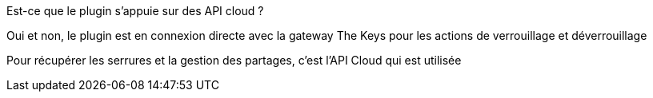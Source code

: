 [panel,primary]
.Est-ce que le plugin s'appuie sur des API cloud ?
--
Oui et non, le plugin est en connexion directe avec la gateway The Keys pour les actions de verrouillage et déverrouillage

Pour récupérer les serrures et la gestion des partages, c'est l'API Cloud qui est utilisée
--
